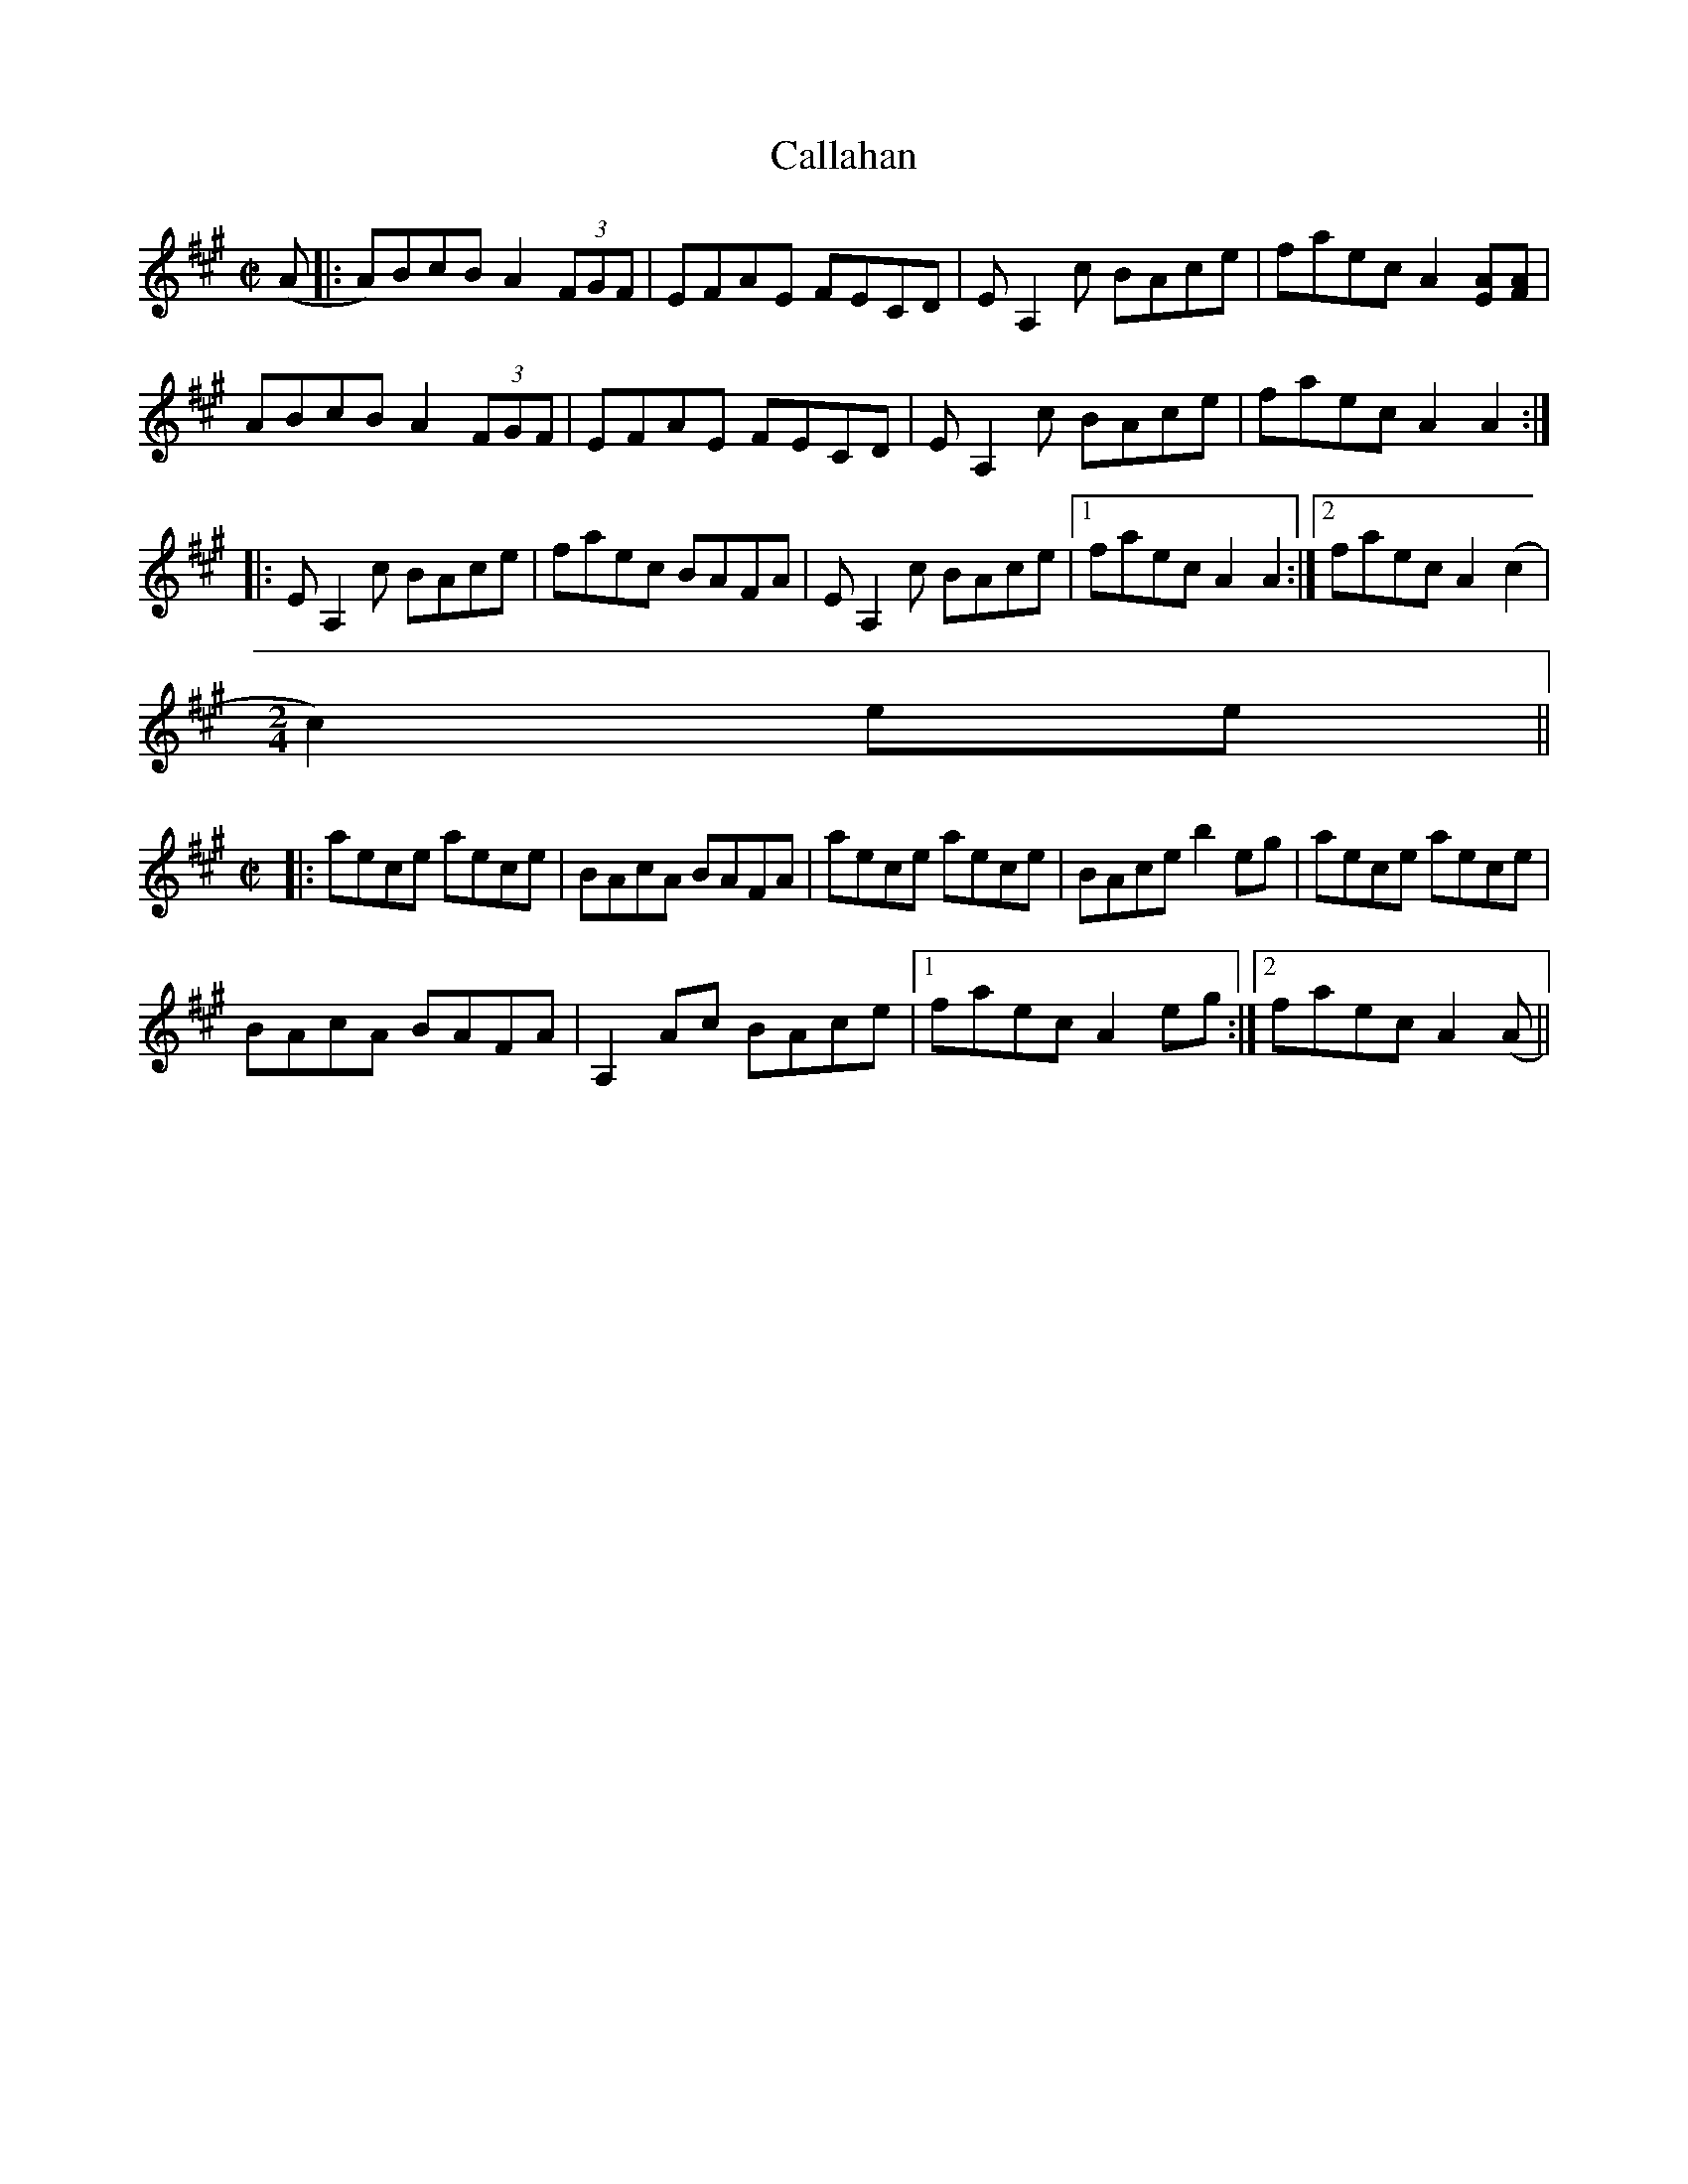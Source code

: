 X:1
T:Callahan
M:C|
L:1/8
N:Played in AEae tuning, but noted below as it sounds in standard tuning.
S:Bruce Molsky, based on William H. Stepp’s recording
Z:AK/Fiddler’s Companion
Z: Contributed 2016-03-14 02:19:21 by JIm Gaskins fiddleji@com.net
K:A
(A|:A)BcB A2 (3FGF|EFAE FECD|E A,2 c BAce|faec A2 [EA][FA]|
ABcB A2 (3FGF|EFAE FECD|E A,2 c BAce|faec A2 A2:|
|:E A,2 c BAce|faec BAFA|E A,2 c BAce|1 faec A2 A2:|2 faec A2 (c2|
M:2/4
L:1/8
c2)ee||
M:C|
L:1/8
|:aece aece|BAcA BAFA|aece aece|BAce b2 eg|aece aece|
BAcA BAFA|A,2 Ac BAce|1 faec A2 eg:|2 faec A2 (A||

